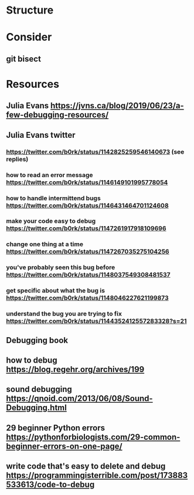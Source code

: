 * Structure
* Consider
** git bisect
* Resources
** Julia Evans https://jvns.ca/blog/2019/06/23/a-few-debugging-resources/
** Julia Evans twitter
*** https://twitter.com/b0rk/status/1142825259546140673 (see replies)
*** how to read an error message https://twitter.com/b0rk/status/1146149101995778054
*** how to handle intermittend bugs https://twitter.com/b0rk/status/1146431464701124608
*** make your code easy to debug https://twitter.com/b0rk/status/1147261917918109696
*** change one thing at a time https://twitter.com/b0rk/status/1147267035275104256
*** you've probably seen this bug before https://twitter.com/b0rk/status/1148037549308481537
*** get specific about what the bug is https://twitter.com/b0rk/status/1148046227621199873
*** understand the bug you are trying to fix https://twitter.com/b0rk/status/1144352412557283328?s=21
** Debugging book
** how to debug https://blog.regehr.org/archives/199
** sound debugging https://qnoid.com/2013/06/08/Sound-Debugging.html
** 29 beginner Python errors https://pythonforbiologists.com/29-common-beginner-errors-on-one-page/
** write code that's easy to delete and debug https://programmingisterrible.com/post/173883533613/code-to-debug
